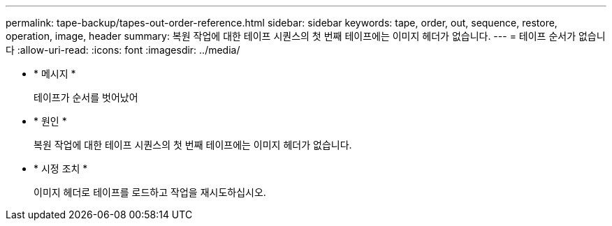 ---
permalink: tape-backup/tapes-out-order-reference.html 
sidebar: sidebar 
keywords: tape, order, out, sequence, restore, operation, image, header 
summary: 복원 작업에 대한 테이프 시퀀스의 첫 번째 테이프에는 이미지 헤더가 없습니다. 
---
= 테이프 순서가 없습니다
:allow-uri-read: 
:icons: font
:imagesdir: ../media/


[role="lead"]
* * 메시지 *
+
테이프가 순서를 벗어났어

* * 원인 *
+
복원 작업에 대한 테이프 시퀀스의 첫 번째 테이프에는 이미지 헤더가 없습니다.

* * 시정 조치 *
+
이미지 헤더로 테이프를 로드하고 작업을 재시도하십시오.



